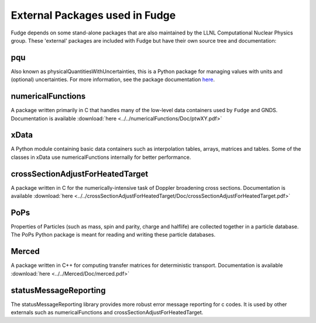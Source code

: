 External Packages used in Fudge
===============================

Fudge depends on some stand-alone packages that are also maintained by the LLNL Computational Nuclear Physics group.
These 'external' packages are included with Fudge but have their own source tree and documentation::

pqu
---
Also known as physicalQuantitiesWithUncertainties, this is a Python package for managing values with units and
(optional) uncertainties. For more information, see the package documentation here_.

.. _here: ../../pqu/doc/html/index.html

numericalFunctions
------------------
A package written primarily in C that handles many of the low-level data containers used by ``Fudge`` and GNDS.
Documentation is available :download:`here <../../numericalFunctions/Doc/ptwXY.pdf>`

xData
-----
A Python module containing basic data containers such as interpolation tables, arrays, matrices and tables.
Some of the classes in xData use numericalFunctions internally for better performance.

crossSectionAdjustForHeatedTarget
---------------------------------
A package written in C for the numerically-intensive task of Doppler broadening cross sections.
Documentation is available :download:`here <../../crossSectionAdjustForHeatedTarget/Doc/crossSectionAdjustForHeatedTarget.pdf>`

PoPs
----
Properties of Particles (such as mass, spin and parity, charge and halflife) are collected together in a
particle database. The PoPs Python package is meant for reading and writing these particle databases.

Merced
------
A package written in C++ for computing transfer matrices for deterministic transport.
Documentation is available :download:`here <../../Merced/Doc/merced.pdf>`

statusMessageReporting
----------------------
The statusMessageReporting library provides more robust error message reporting for c codes. It is used
by other externals such as numericalFunctions and crossSectionAdjustForHeatedTarget.
